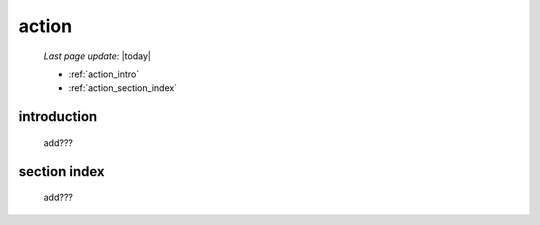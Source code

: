 .. _action:

======
action
======

    *Last page update*: |today|
    
    * :ref:`action_intro`
    * :ref:`action_section_index`
    
.. _action_intro:

introduction
============

    add???
    
.. _action_section_index:

section index
=============

    add???